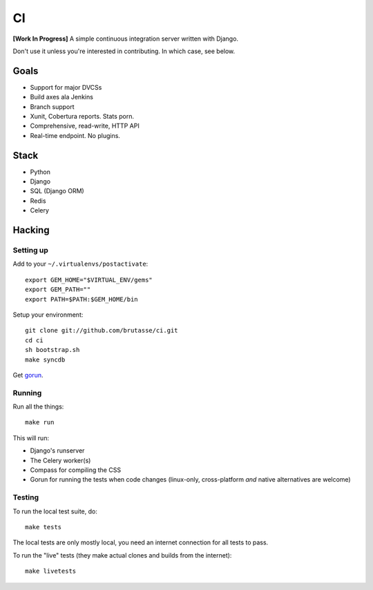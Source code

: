 CI
==

**[Work In Progress]** A simple continuous integration server written with
Django.

Don't use it unless you're interested in contributing. In which case, see
below.

Goals
-----

* Support for major DVCSs
* Build axes ala Jenkins
* Branch support
* Xunit, Cobertura reports. Stats porn.
* Comprehensive, read-write, HTTP API
* Real-time endpoint. No plugins.

Stack
-----

* Python
* Django
* SQL (Django ORM)
* Redis
* Celery

Hacking
-------

Setting up
``````````

Add to your ``~/.virtualenvs/postactivate``::

    export GEM_HOME="$VIRTUAL_ENV/gems"
    export GEM_PATH=""
    export PATH=$PATH:$GEM_HOME/bin

Setup your environment::

    git clone git://github.com/brutasse/ci.git
    cd ci
    sh bootstrap.sh
    make syncdb

Get `gorun`_.

.. _gorun: https://github.com/peterbe/python-gorun

Running
```````

Run all the things::

    make run

This will run:

* Django's runserver
* The Celery worker(s)
* Compass for compiling the CSS
* Gorun for running the tests when code changes (linux-only, cross-platform
  *and* native alternatives are welcome)

Testing
```````

To run the local test suite, do::

    make tests

The local tests are only mostly local, you need an internet connection for all
tests to pass.

To run the "live" tests (they make actual clones and builds from the
internet)::

    make livetests
